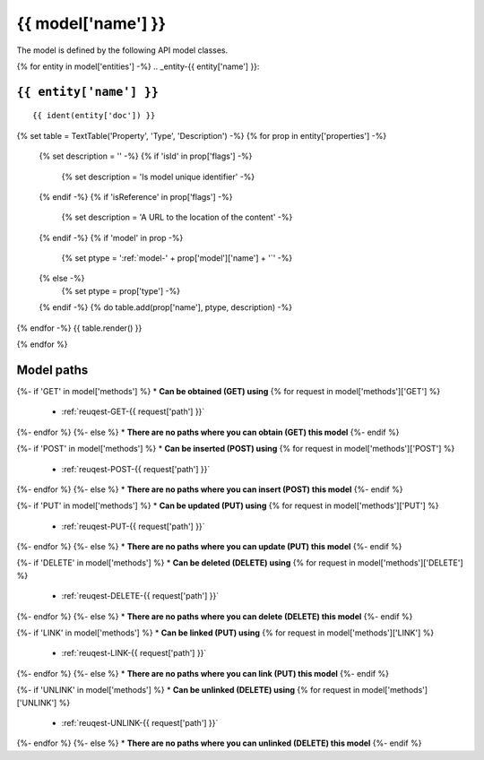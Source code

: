 .. _model-{{ model['name'] }}:

**{{ model['name'] }}**
==========================================================

The model is defined by the following API model classes.

{% for entity in model['entities'] -%}
.. _entity-{{ entity['name'] }}:

``{{ entity['name'] }}``
-------------------------------------------------------------------
::

{{ ident(entity['doc']) }}



{% set table = TextTable('Property', 'Type', 'Description') -%}
{% for prop in entity['properties'] -%}
  {% set description = '' -%}
  {% if 'isId' in prop['flags'] -%}
    {% set description = 'Is model unique identifier' -%}
  {% endif -%}
  {% if 'isReference' in prop['flags'] -%}
    {% set description = 'A URL to the location of the content' -%}
  {% endif -%}
  {% if 'model' in prop -%}
    {% set ptype = ':ref:`model-' + prop['model']['name'] + '`' -%}
  {% else -%}
    {% set ptype = prop['type'] -%}
  {% endif -%}
  {% do table.add(prop['name'], ptype, description) -%}
{% endfor -%}
{{ table.render() }}

{% endfor %}


**Model paths**
-------------------------------------------------

{%- if 'GET' in model['methods'] %}
* **Can be obtained (GET) using**
{% for request in model['methods']['GET'] %}
  * :ref:`reuqest-GET-{{ request['path'] }}`
{%- endfor %}
{%- else %}
* **There are no paths where you can obtain (GET) this model**
{%- endif %}

{%- if 'POST' in model['methods'] %}
* **Can be inserted (POST) using**
{% for request in model['methods']['POST'] %}
  * :ref:`reuqest-POST-{{ request['path'] }}`
{%- endfor %}
{%- else %}
* **There are no paths where you can insert (POST) this model**
{%- endif %}

{%- if 'PUT' in model['methods'] %}
* **Can be updated (PUT) using**
{% for request in model['methods']['PUT'] %}
  * :ref:`reuqest-PUT-{{ request['path'] }}`
{%- endfor %}
{%- else %}
* **There are no paths where you can update (PUT) this model**
{%- endif %}

{%- if 'DELETE' in model['methods'] %}
* **Can be deleted (DELETE) using**
{% for request in model['methods']['DELETE'] %}
  * :ref:`reuqest-DELETE-{{ request['path'] }}`
{%- endfor %}
{%- else %}
* **There are no paths where you can delete (DELETE) this model**
{%- endif %}


{%- if 'LINK' in model['methods'] %}
* **Can be linked (PUT) using**
{% for request in model['methods']['LINK'] %}
  * :ref:`reuqest-LINK-{{ request['path'] }}`
{%- endfor %}
{%- else %}
* **There are no paths where you can link (PUT) this model**
{%- endif %}

{%- if 'UNLINK' in model['methods'] %}
* **Can be unlinked (DELETE) using**
{% for request in model['methods']['UNLINK'] %}
  * :ref:`reuqest-UNLINK-{{ request['path'] }}`
{%- endfor %}
{%- else %}
* **There are no paths where you can unlinked (DELETE) this model**
{%- endif %}
